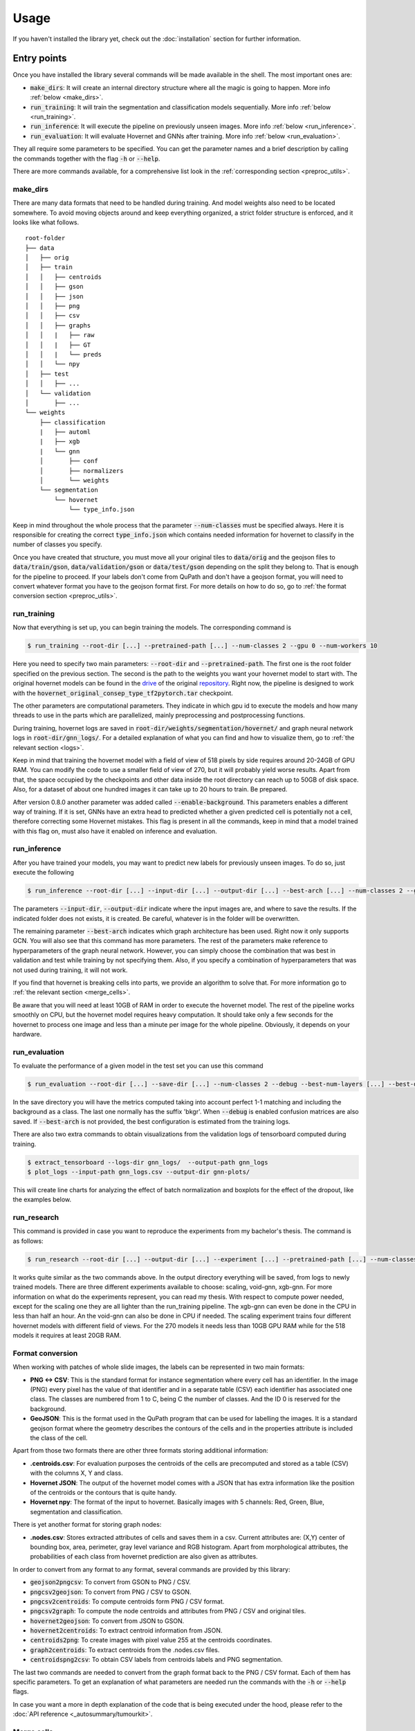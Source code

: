Usage
=====

If you haven't installed the library yet, check out the :doc:`installation` section for further information.

Entry points
------------

Once you have installed the library several commands will be made available in the shell. The most important ones are:

* :code:`make_dirs`: It will create an internal directory structure where all the magic is going to happen. More info :ref:`below <make_dirs>`.
* :code:`run_training`: It will train the segmentation and classification models sequentially. More info :ref:`below <run_training>`.
* :code:`run_inference`: It will execute the pipeline on previously unseen images. More info :ref:`below <run_inference>`.
* :code:`run_evaluation`: It will evaluate Hovernet and GNNs after training. More info :ref:`below <run_evaluation>`.

They all require some parameters to be specified. You can get the parameter names and a brief description by calling the commands together with the flag :code:`-h` or :code:`--help`.

There are more commands available, for a comprehensive list look in the :ref:`corresponding section <preproc_utils>`.

.. _make_dirs:

make_dirs
^^^^^^^^^

There are many data formats that need to be handled during training. And model weights also need to be located somewhere.
To avoid moving objects around and keep everything organized, a strict folder structure is enforced, and it looks like what follows.

::

    root-folder
    ├── data
    │   ├── orig
    │   ├── train
    │   │   ├── centroids
    │   │   ├── gson
    │   │   ├── json
    │   │   ├── png
    │   │   ├── csv
    │   │   ├── graphs
    │   │   |   ├── raw
    │   │   |   ├── GT
    │   │   |   └── preds
    │   │   └── npy
    │   ├── test
    │   │   ├── ...
    │   └── validation
    │       ├── ...
    └── weights
        ├── classification
        |   ├── automl
        |   ├── xgb
        |   └── gnn
        │       ├── conf
        │       ├── normalizers
        │       └── weights
        └── segmentation
            └── hovernet
                └── type_info.json

Keep in mind throughout the whole process that the parameter :code:`--num-classes` must be specified always. 
Here it is responsible for creating the correct :code:`type_info.json` which contains needed information for hovernet to classify in the number of classes you specify. 

Once you have created that structure, you must move all your original tiles to :code:`data/orig` and the geojson files to :code:`data/train/gson`, :code:`data/validation/gson` or :code:`data/test/gson` depending on the split they belong to. 
That is enough for the pipeline to proceed. If your labels don't come from QuPath and don't have a geojson format, you will need to convert whatever format you have to the geojson format first. 
For more details on how to do so, go to :ref:`the format conversion section <preproc_utils>`.

.. _run_training:

run_training
^^^^^^^^^^^^

Now that everything is set up, you can begin training the models. The corresponding command is

.. code-block:: console
   
   $ run_training --root-dir [...] --pretrained-path [...] --num-classes 2 --gpu 0 --num-workers 10

Here you need to specify two main parameters: :code:`--root-dir` and :code:`--pretrained-path`. The first one is the root folder specified on the previous section. 
The second is the path to the weights you want your hovernet model to start with. The original hovernet models can be found in the `drive <https://drive.google.com/drive/folders/17IBOqdImvZ7Phe0ZdC5U1vwPFJFkttWp>`_ 
of the original `repository <https://github.com/vqdang/hover_net>`_. Right now, the pipeline is designed to work with the :code:`hovernet_original_consep_type_tf2pytorch.tar` checkpoint.

The other parameters are computational parameters. They indicate in which gpu id to execute the models and how many threads to use in the parts which are parallelized, mainly preprocessing and postprocessing functions.

During training, hovernet logs are saved in :code:`root-dir/weights/segmentation/hovernet/` and graph neural network logs in :code:`root-dir/gnn_logs/`. 
For a detailed explanation of what you can find and how to visualize them, go to :ref:`the relevant section <logs>`.

Keep in mind that training the hovernet model with a field of view of 518 pixels by side requires around 20-24GB of GPU RAM.
You can modify the code to use a smaller field of view of 270, but it will probably yield worse results.
Apart from that, the space occupied by the checkpoints and other data inside the root directory can reach up to 50GB of disk space.
Also, for a dataset of about one hundred images it can take up to 20 hours to train. Be prepared. 

After version 0.8.0 another parameter was added called :code:`--enable-background`. This parameters enables a different way of training.
If it is set, GNNs have an extra head to predicted whether a given predicted cell is potentially not a cell, therefore correcting some Hovernet mistakes.
This flag is present in all the commands, keep in mind that a model trained with this flag on, must also have it enabled on inference and evaluation.

.. _run_inference:

run_inference
^^^^^^^^^^^^^

After you have trained your models, you may want to predict new labels for previously unseen images. To do so, just execute the following

.. code-block:: console
   
   $ run_inference --root-dir [...] --input-dir [...] --output-dir [...] --best-arch [...] --num-classes 2 --gpu 0 --num-workers 10

The parameters :code:`--input-dir`, :code:`--output-dir` indicate where the input images are, and where to save the results. If the indicated folder does not exists, it is created. 
Be careful, whatever is in the folder will be overwritten.

The remaining parameter :code:`--best-arch` indicates which graph architecture has been used. Right now it only supports GCN. You will also see that this command 
has more parameters. The rest of the parameters make reference to hyperparameters of the graph neural network. However, you can simply choose the combination 
that was best in validation and test while training by not specifying them. Also, if you specify a combination of hyperparameters that was not used during 
training, it will not work.

If you find that hovernet is breaking cells into parts, we provide an algorithm to solve that. For more information go to :ref:`the relevant section <merge_cells>`.

Be aware that you will need at least 10GB of RAM in order to execute the hovernet model. The rest of the pipeline works smoothly on CPU, but the hovernet model requires heavy computation.
It should take only a few seconds for the hovernet to process one image and less than a minute per image for the whole pipeline. Obviously, it depends on your hardware.

.. _run_evaluation:

run_evaluation
^^^^^^^^^^^^^^

To evaluate the performance of a given model in the test set you can use this command

.. code-block:: console

   $ run_evaluation --root-dir [...] --save-dir [...] --num-classes 2 --debug --best-num-layers [...] --best-dropout [...] --best-norm-type [...] --best-arch [...]

In the save directory you will have the metrics computed taking into account perfect 1-1 matching and including the background as a class.
The last one normally has the suffix 'bkgr'. When :code:`--debug` is enabled confusion matrices are also saved.
If :code:`--best-arch` is not provided, the best configuration is estimated from the training logs.

There are also two extra commands to obtain visualizations from the validation logs of tensorboard computed during training. 

.. code-block:: console

   $ extract_tensorboard --logs-dir gnn_logs/  --output-path gnn_logs
   $ plot_logs --input-path gnn_logs.csv --output-dir gnn-plots/

This will create line charts for analyzing the effect of batch normalization and boxplots for the effect of the dropout, like the examples below.

|pic1| |pic2|

.. |pic1| image:: imgs/F1-GCN-bn-line.png
   :width: 50%
   :alt: Line chart.

.. |pic2| image:: imgs/F1-GCN-drop-box.png
   :width: 40%
   :alt: Box plot.

.. _run_research:

run_research
^^^^^^^^^^^^^

This command is provided in case you want to reproduce the experiments from my bachelor's thesis. The command is as follows:

.. code-block:: console

   $ run_research --root-dir [...] --output-dir [...] --experiment [...] --pretrained-path [...] --num-classes [...] --gpu 0 --num-workers 10

It works quite similar as the two commands above. In the output directory everything will be saved, from logs to newly trained models. 
There are three different experiments available to choose: scaling, void-gnn, xgb-gnn. For more information on what do the experiments represent, you can read my thesis. 
With respect to compute power needed, except for the scaling one they are all lighter than the run_training pipeline. The xgb-gnn can even be done in the CPU in less than half an hour. 
An the void-gnn can also be done in CPU if needed. The scaling experiment trains four different hovernet models with different field of views. 
For the 270 models it needs less than 10GB GPU RAM while for the 518 models it requires at least 20GB RAM.

.. _preproc_utils:

Format conversion
^^^^^^^^^^^^^^^^^

When working with patches of whole slide images, the labels can be represented in two main formats:

* **PNG <-> CSV**: This is the standard format for instance segmentation where every cell has an identifier. In the image (PNG) every pixel has the value of that identifier and in a separate table (CSV) each identifier has associated one class. The classes are numbered from 1 to C, being C the number of classes. And the ID 0 is reserved for the background.
* **GeoJSON**: This is the format used in the QuPath program that can be used for labelling the images. It is a standard geojson format where the geometry describes the contours of the cells and in the properties attribute is included the class of the cell.

Apart from those two formats there are other three formats storing additional information:

* **.centroids.csv**: For evaluation purposes the centroids of the cells are precomputed and stored as a table (CSV) with the columns X, Y and class.
* **Hovernet JSON**: The output of the hovernet model comes with a JSON that has extra information like the position of the centroids or the contours that is quite handy.
* **Hovernet npy**: The format of the input to hovernet. Basically images with 5 channels: Red, Green, Blue, segmentation and classification.

There is yet another format for storing graph nodes:

* **.nodes.csv**: Stores extracted attributes of cells and saves them in a csv. Current attributes are: (X,Y) center of bounding box, area, perimeter, gray level variance and RGB histogram. Apart from morphological attributes, the probabilities of each class from hovernet prediction are also given as attributes.

In order to convert from any format to any format, several commands are provided by this library:

* :code:`geojson2pngcsv`: To convert from GSON to PNG / CSV.
* :code:`pngcsv2geojson`: To convert from PNG / CSV to GSON.
* :code:`pngcsv2centroids`: To compute centroids form PNG / CSV format.
* :code:`pngcsv2graph`: To compute the node centroids and attributes from PNG / CSV and original tiles.
* :code:`hovernet2geojson`: To convert from JSON to GSON.
* :code:`hovernet2centroids`: To extract centroid information from JSON.
* :code:`centroids2png`: To create images with pixel value 255 at the centroids coordinates.
* :code:`graph2centroids`: To extract centroids from the .nodes.csv files.
* :code:`centroidspng2csv`: To obtain CSV labels from centroids labels and PNG segmentation.

The last two commands are needed to convert from the graph format back to the PNG / CSV format. Each of them has specific parameters. 
To get an explanation of what parameters are needed run the commands with the :code:`-h` or :code:`--help` flags.

In case you want a more in depth explanation of the code that is being executed under the hood, please refer to the :doc:`API reference <_autosummary/tumourkit>`.

.. _merge_cells:

Merge cells
^^^^^^^^^^^

The segmentations produced by Hovernet tend to split cells in half sometimes. This library provides an algorithm to merge broken cells.
If we have a situation like in the image below.

.. image:: imgs/morph1.png
  :width: 400
  :alt: Cells computed by hovernet.

The algorithm would merge the parts like this.

.. image:: imgs/morph2.png
  :width: 400
  :alt: Aftermath of applying the algorithm.

To apply this algorithm to a set of labels call it with this command.

.. code-block:: console
   
   $ merge_cells --png-dir [...] --csv-dir [...] --output-path [...]

The two first arguments indicate the input in PNG / CSV format, and the last one is the folder to save the result. 
Two subfolders will be created under it called postPNG and postCSV containing the new PNG / CSV files.

.. _logs:

Tensorboard logs
----------------

Examples
^^^^^^^^

During the two hovernet phases, images are being shown after every epoch containing the output of each branch. 
You can see such an example below.

.. image:: imgs/Hov_imgs.png
  :width: 600
  :alt: Hovernet images.

In the scalar tab there are several metrics being reported as well. 

.. image:: imgs/hov_loss.png
  :width: 600
  :alt: Hovernet loss functions.

Once Hovernet has finished training and the graph methods have started, you will be able to see something like this.

.. image:: imgs/gcn_global.png
  :width: 600
  :alt: tensorboard global view.

Where three different metrics are shown. Depending on whether the problem is binary or multiclass you will observe different metrics. 
In this part of the pipeline different configurations are being tried, as you can see, the performance varies wildly depending on the hyperparameters.

.. image:: imgs/gcn_val_loss.png
  :width: 600
  :alt: GCN validation loss.

Instructions
^^^^^^^^^^^^

In order to obtain the visualizations from the previous section you will have to run a tensorboard session. 
Tensorboard is listed as one of the dependencies of this library, so you don't need to install anything else, just run the appropiate command.

.. code-block:: console

    $ tensorboard --logdir [...]

This will host a page in :code:`localhost:6006` containing all the relevant logs. Just open a browser and you will be able to see them. 
The hovernet logs are located in  :code:`root-dir/weights/segmentation/hovernet/` and the graph neural network logs in :code:`root-dir/gnn_logs/`.

If you are running the tensorboard session on a headless server that is accessed by ssh, you will need to redirect ports to view the page.
To do so, run in your local machine (not the server) this command

.. code-block:: console

    $ ssh -L  6006:localhost:6006 -Nf [HOST ADDRESS] &

where the host address is the direction you use to access the server by ssh. 
If you want to change the port it is redirected to, change the first 6006 to whatever you find convenient.

.. _gradio:

Gradio demo
-----------

If you want to try the models from my thesis on new images you can do so in the Gradio app this library provides.
To run it locally execute the following command: 

.. code-block:: console

    $ start_app --ip localhost --port 15000

If you have a GPU it will use it and if you don't everything will be run on the CPU.
Inference of one image on the CPU takes more than ten minutes. And for the GPU you may require at most 10GB of RAM.
In case you want to run it in an server just change the ip to 0.0.0.0

.. code-block:: console

    $ start_app --ip "0.0.0.0" --port 15000

Or if you want to share with other people, Gradio provides a free shareable ip for 72 hours. 
To invoke it add an extra flag like this:

.. code-block:: console

    $ start_app --ip localhost --port 15000 --share

Once you open the link in the server you should see something like this.

.. image:: imgs/gradio.png
  :width: 600
  :alt: gradio demo.

You can select 4 different datasets, with 4 different hovernet models each and 6 different graph models. 
The name of the hovernet model indicates the field of view and FT means that it was fine-tuned from a previously trained checkpoint, 
otherwise it was trained from scratch. In my thesis we found that 518FT was normally the best. 
The graph models provided operate on different sets of features. No prior means that it doesn't use the hovernet probabilities. 
No morph means no visual features are used. Void means no features at all. And full means using both probabilities and morphological features. 
For all except monusac I also provide the graph attention network in full mode. You can also find the checkpoint on `Hugging Face <https://huggingface.co/Jerry-Master/Hovernet-plus-Graphs/tree/main>`_.

.. _viz:

Visualisations
--------------

Overlay cells on top
^^^^^^^^^^^^^^^^^^^^

If you want to visualise what is happening at each step you can do alpha compositing with the predicted cells to obtain an image similar to this:

.. image:: imgs/overlay.png
  :width: 600
  :alt: Image with cells on top

The command for that is

.. code-block:: console

    $ draw_cells --orig-dir ORIG_DIR --png-dir PNG_DIR --csv-dir CSV_DIR --output-dir OUTPUT_DIR --type-info TYPE_INFO

You must provide the directory location of the images in orig-dir and the predicted cells in PNG<->CSV format.
It is also needed to provide a file with the colors you want for the cells which is the type-info parameter.
You can find an example of such file at :code:`root-folder/weights/segmentation/hovernet/type_info.json`.

Overlay graph
^^^^^^^^^^^^^

If you want to further visualise what is happening you can also add the graph on top like so:

.. image:: imgs/graph-overlay.png
  :width: 600
  :alt: Image with graph on top

The command for that is:

.. code-block:: console

    $ draw_graph --orig-dir ORIG_DIR --png-dir PNG_DIR --csv-dir CSV_DIR --output-dir OUTPUT_DIR --type-info TYPE_INFO --num-workers NUM_WORKERS --max-degree MAX_DEGREE --max-distance MAX_DISTANCE

Parameters here means the same as in the above command but there are two extra important parameters.
The max-degree parameter limits the maximum degree of each node in the graph.
The max-distance parameter control the maximums distance between any two cells to have an edge connecting them.